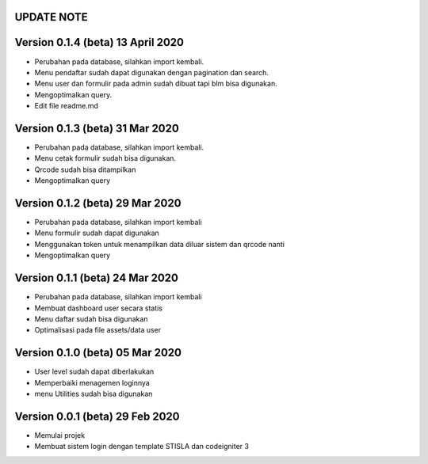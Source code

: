 *******************
UPDATE NOTE
*******************

*******************
Version 0.1.4 (beta) 13 April 2020
*******************
* Perubahan pada database, silahkan import kembali.
* Menu pendaftar sudah dapat digunakan dengan pagination dan search.
* Menu user dan formulir pada admin sudah dibuat tapi blm bisa digunakan.
* Mengoptimalkan query.
* Edit file readme.md

*******************
Version 0.1.3 (beta) 31 Mar 2020
*******************
* Perubahan pada database, silahkan import kembali.
* Menu cetak formulir sudah bisa digunakan.
* Qrcode sudah bisa ditampilkan
* Mengoptimalkan query

*******************
Version 0.1.2 (beta) 29 Mar 2020
*******************
* Perubahan pada database, silahkan import kembali
* Menu formulir sudah dapat digunakan
* Menggunakan token untuk menampilkan data diluar sistem dan qrcode nanti
* Mengoptimalkan query

*******************
Version 0.1.1 (beta) 24 Mar 2020
*******************
* Perubahan pada database, silahkan import kembali
* Membuat dashboard user secara statis
* Menu daftar sudah bisa digunakan
* Optimalisasi pada file assets/data user

*******************
Version 0.1.0 (beta) 05 Mar 2020
*******************
* User level sudah dapat diberlakukan
* Memperbaiki menagemen loginnya
* menu Utilities sudah bisa digunakan

*******************
Version 0.0.1 (beta) 29 Feb 2020
*******************
* Memulai projek
* Membuat sistem login dengan template STISLA dan codeigniter 3